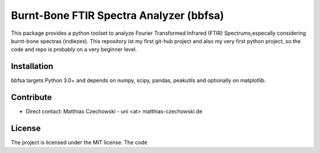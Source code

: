 Burnt-Bone FTIR Spectra Analyzer (bbfsa)
=========

This package provides a python toolset to analyze Fourier Transformed Infrared (FTIR) Spectrums,especally considering burnt-bone spectras (indiezes).
This repository ist my first git-hub project and also my very first python project, so the code and repo is probably on a very beginner level. 

Installation
------------

bbfsa targets Python 3.0+ and depends on numpy, scipy, pandas, peakutils and optionally on
matplotlib.

Contribute
----------

- Direct contact: Matthias Czechowski - uni <at> matthias-czechowski.de

License
-------

The project is licensed under the MIT license. The code 